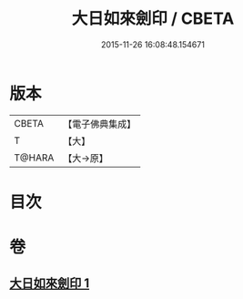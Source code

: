 #+TITLE: 大日如來劍印 / CBETA
#+DATE: 2015-11-26 16:08:48.154671
* 版本
 |     CBETA|【電子佛典集成】|
 |         T|【大】     |
 |    T@HARA|【大→原】   |

* 目次
* 卷
** [[file:KR6j0022_001.txt][大日如來劍印 1]]
